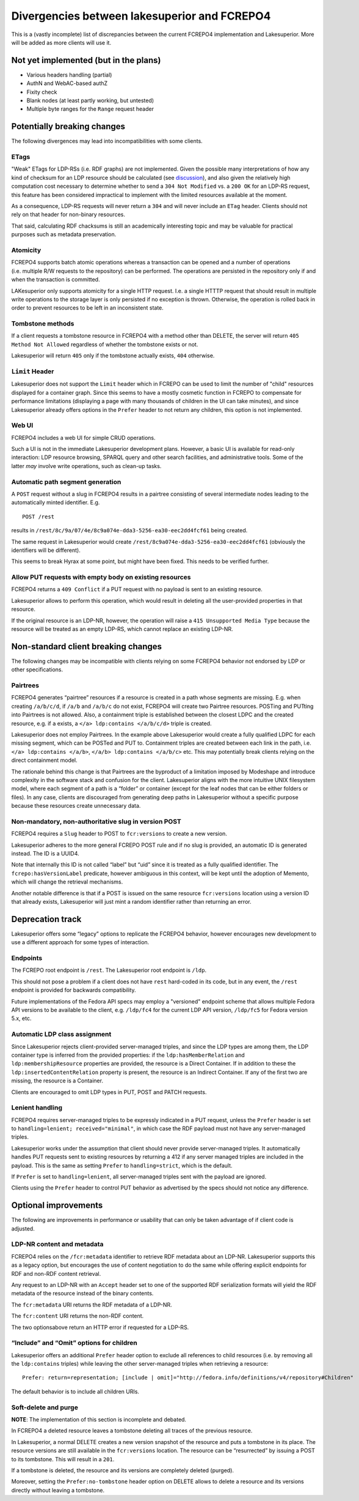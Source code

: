 Divergencies between lakesuperior and FCREPO4
=============================================

This is a (vastly incomplete) list of discrepancies between the current
FCREPO4 implementation and Lakesuperior. More will be added as more
clients will use it.

Not yet implemented (but in the plans)
--------------------------------------

- Various headers handling (partial)
- AuthN and WebAC-based authZ
- Fixity check
- Blank nodes (at least partly working, but untested)
- Multiple byte ranges for the ``Range`` request header

Potentially breaking changes
----------------------------

The following divergences may lead into incompatibilities with some
clients.

ETags
~~~~~

"Weak" ETags for LDP-RSs (i.e. RDF graphs) are not implemented. Given the
possible many interpretations of how any kind of checksum for an LDP resource
should be calculated (see `discussion
<https://groups.google.com/d/topic/fedora-tech/8pemDHNvbvc/discussion>`__), and
also given the relatively high computation cost necessary to determine whether
to send a ``304 Not Modified`` vs. a ``200 OK`` for an LDP-RS request, this
feature has been considered impractical to implement with the limited resources
available at the moment.

As a consequence, LDP-RS requests will never return a ``304`` and will never
include an ``ETag`` header. Clients should not rely on that header for
non-binary resources.

That said, calculating RDF chacksums is still an academically interesting topic
and may be valuable for practical purposes such as metadata preservation.

Atomicity
~~~~~~~~~

FCREPO4 supports batch atomic operations whereas a transaction can be
opened and a number of operations (i.e. multiple R/W requests to the
repository) can be performed. The operations are persisted in the
repository only if and when the transaction is committed.

LAKesuperior only supports atomicity for a single HTTP request. I.e. a
single HTTTP request that should result in multiple write operations to
the storage layer is only persisted if no exception is thrown.
Otherwise, the operation is rolled back in order to prevent resources to
be left in an inconsistent state.

Tombstone methods
~~~~~~~~~~~~~~~~~

If a client requests a tombstone resource in FCREPO4 with a method other
than DELETE, the server will return ``405 Method Not Allowed``
regardless of whether the tombstone exists or not.

Lakesuperior will return ``405`` only if the tombstone actually exists,
``404`` otherwise.

``Limit`` Header
~~~~~~~~~~~~~~~~

Lakesuperior does not support the ``Limit`` header which in FCREPO can be used
to limit the number of "child" resources displayed for a container graph. Since
this seems to have a mostly cosmetic function in FCREPO to compensate for
performance limitations (displaying a page with many thousands of children in
the UI can take minutes), and since Lakesuperior already offers options in the
``Prefer`` header to not return any children, this option is not implemented.

Web UI
~~~~~~

FCREPO4 includes a web UI for simple CRUD operations.

Such a UI is not in the immediate Lakesuperior development plans.
However, a basic UI is available for read-only interaction: LDP resource
browsing, SPARQL query and other search facilities, and administrative
tools. Some of the latter *may* involve write operations, such as
clean-up tasks.

Automatic path segment generation
~~~~~~~~~~~~~~~~~~~~~~~~~~~~~~~~~

A ``POST`` request without a slug in FCREPO4 results in a pairtree
consisting of several intermediate nodes leading to the automatically
minted identifier. E.g.

::

    POST /rest

results in ``/rest/8c/9a/07/4e/8c9a074e-dda3-5256-ea30-eec2dd4fcf61``
being created.

The same request in Lakesuperior would create
``/rest/8c9a074e-dda3-5256-ea30-eec2dd4fcf61`` (obviously the
identifiers will be different).

This seems to break Hyrax at some point, but might have been fixed. This
needs to be verified further.

Allow PUT requests with empty body on existing resources
~~~~~~~~~~~~~~~~~~~~~~~~~~~~~~~~~~~~~~~~~~~~~~~~~~~~~~~~

FCREPO4 returns a ``409 Conflict`` if a PUT request with no payload is sent
to an existing resource.

Lakesuperior allows to perform this operation, which would result in deleting
all the user-provided properties in that resource.

If the original resource is an LDP-NR, however, the operation will raise a
``415 Unsupported Media Type`` because the resource will be treated as an empty
LDP-RS, which cannot replace an existing LDP-NR.

Non-standard client breaking changes
------------------------------------

The following changes may be incompatible with clients relying on some
FCREPO4 behavior not endorsed by LDP or other specifications.

Pairtrees
~~~~~~~~~

FCREPO4 generates “pairtree” resources if a resource is created in a
path whose segments are missing. E.g. when creating ``/a/b/c/d``, if
``/a/b`` and ``/a/b/c`` do not exist, FCREPO4 will create two Pairtree
resources. POSTing and PUTting into Pairtrees is not allowed. Also, a
containment triple is established between the closest LDPC and the
created resource, e.g. if ``a`` exists, a
``</a> ldp:contains </a/b/c/d>`` triple is created.

Lakesuperior does not employ Pairtrees. In the example above
Lakesuperior would create a fully qualified LDPC for each missing
segment, which can be POSTed and PUT to. Containment triples are created
between each link in the path, i.e. ``</a> ldp:contains </a/b>``,
``</a/b> ldp:contains </a/b/c>`` etc. This may potentially break clients
relying on the direct containment model.

The rationale behind this change is that Pairtrees are the byproduct of
a limitation imposed by Modeshape and introduce complexity in the
software stack and confusion for the client. Lakesuperior aligns with
the more intuitive UNIX filesystem model, where each segment of a path
is a “folder” or container (except for the leaf nodes that can be either
folders or files). In any case, clients are discouraged from generating
deep paths in Lakesuperior without a specific purpose because these
resources create unnecessary data.

Non-mandatory, non-authoritative slug in version POST
~~~~~~~~~~~~~~~~~~~~~~~~~~~~~~~~~~~~~~~~~~~~~~~~~~~~~

FCREPO4 requires a ``Slug`` header to POST to ``fcr:versions`` to create
a new version.

Lakesuperior adheres to the more general FCREPO POST rule and if no slug
is provided, an automatic ID is generated instead. The ID is a UUID4.

Note that internally this ID is not called “label” but “uid” since it is
treated as a fully qualified identifier. The ``fcrepo:hasVersionLabel``
predicate, however ambiguous in this context, will be kept until the
adoption of Memento, which will change the retrieval mechanisms.

Another notable difference is that if a POST is issued on the same resource
``fcr:versions`` location using a version ID that already exists, Lakesuperior
will just mint a random identifier rather than returning an error.

Deprecation track
-----------------

Lakesuperior offers some “legacy” options to replicate the FCREPO4
behavior, however encourages new development to use a different approach
for some types of interaction.

Endpoints
~~~~~~~~~

The FCREPO root endpoint is ``/rest``. The Lakesuperior root endpoint is
``/ldp``.

This should not pose a problem if a client does not have ``rest``
hard-coded in its code, but in any event, the ``/rest`` endpoint is
provided for backwards compatibility.

Future implementations of the Fedora API specs may employ a "versioned"
endpoint scheme that allows multiple Fedora API versions to be available to the
client, e.g. ``/ldp/fc4`` for the current LDP API version, ``/ldp/fc5`` for
Fedora version 5.x, etc.

Automatic LDP class assignment
~~~~~~~~~~~~~~~~~~~~~~~~~~~~~~

Since Lakesuperior rejects client-provided server-managed triples, and
since the LDP types are among them, the LDP container type is inferred
from the provided properties: if the ``ldp:hasMemberRelation`` and
``ldp:membershipResource`` properties are provided, the resource is a
Direct Container. If in addition to these the
``ldp:insertedContentRelation`` property is present, the resource is an
Indirect Container. If any of the first two are missing, the resource is
a Container.

Clients are encouraged to omit LDP types in PUT, POST and PATCH
requests.

Lenient handling
~~~~~~~~~~~~~~~~

FCREPO4 requires server-managed triples to be expressly indicated in a
PUT request, unless the ``Prefer`` header is set to
``handling=lenient; received="minimal"``, in which case the RDF payload
must not have any server-managed triples.

Lakesuperior works under the assumption that client should never provide
server-managed triples. It automatically handles PUT requests sent to
existing resources by returning a 412 if any server managed triples are
included in the payload. This is the same as setting ``Prefer`` to
``handling=strict``, which is the default.

If ``Prefer`` is set to ``handling=lenient``, all server-managed triples
sent with the payload are ignored.

Clients using the ``Prefer`` header to control PUT behavior as
advertised by the specs should not notice any difference.

Optional improvements
---------------------

The following are improvements in performance or usability that can only
be taken advantage of if client code is adjusted.

LDP-NR content and metadata
~~~~~~~~~~~~~~~~~~~~~~~~~~~

FCREPO4 relies on the ``/fcr:metadata`` identifier to retrieve RDF
metadata about an LDP-NR. Lakesuperior supports this as a legacy option,
but encourages the use of content negotiation to do the same while
offering explicit endpoints for RDF and non-RDF content retrieval.

Any request to an LDP-NR with an ``Accept`` header set to one of the
supported RDF serialization formats will yield the RDF metadata of the
resource instead of the binary contents.

The ``fcr:metadata`` URI returns the RDF metadata of a LDP-NR.

The ``fcr:content`` URI returns the non-RDF content.

The two optionsabove return an HTTP error if requested for a LDP-RS.

“Include” and “Omit” options for children
~~~~~~~~~~~~~~~~~~~~~~~~~~~~~~~~~~~~~~~~~

Lakesuperior offers an additional ``Prefer`` header option to exclude
all references to child resources (i.e. by removing all the
``ldp:contains`` triples) while leaving the other server-managed triples
when retrieving a resource:

::

    Prefer: return=representation; [include | omit]="http://fedora.info/definitions/v4/repository#Children"

The default behavior is to include all children URIs.

Soft-delete and purge
~~~~~~~~~~~~~~~~~~~~~

**NOTE**: The implementation of this section is incomplete and debated.

In FCREPO4 a deleted resource leaves a tombstone deleting all traces of
the previous resource.

In Lakesuperior, a normal DELETE creates a new version snapshot of the
resource and puts a tombstone in its place. The resource versions are
still available in the ``fcr:versions`` location. The resource can be
“resurrected” by issuing a POST to its tombstone. This will result in a
``201``.

If a tombstone is deleted, the resource and its versions are completely
deleted (purged).

Moreover, setting the ``Prefer:no-tombstone`` header option on DELETE
allows to delete a resource and its versions directly without leaving a
tombstone.
